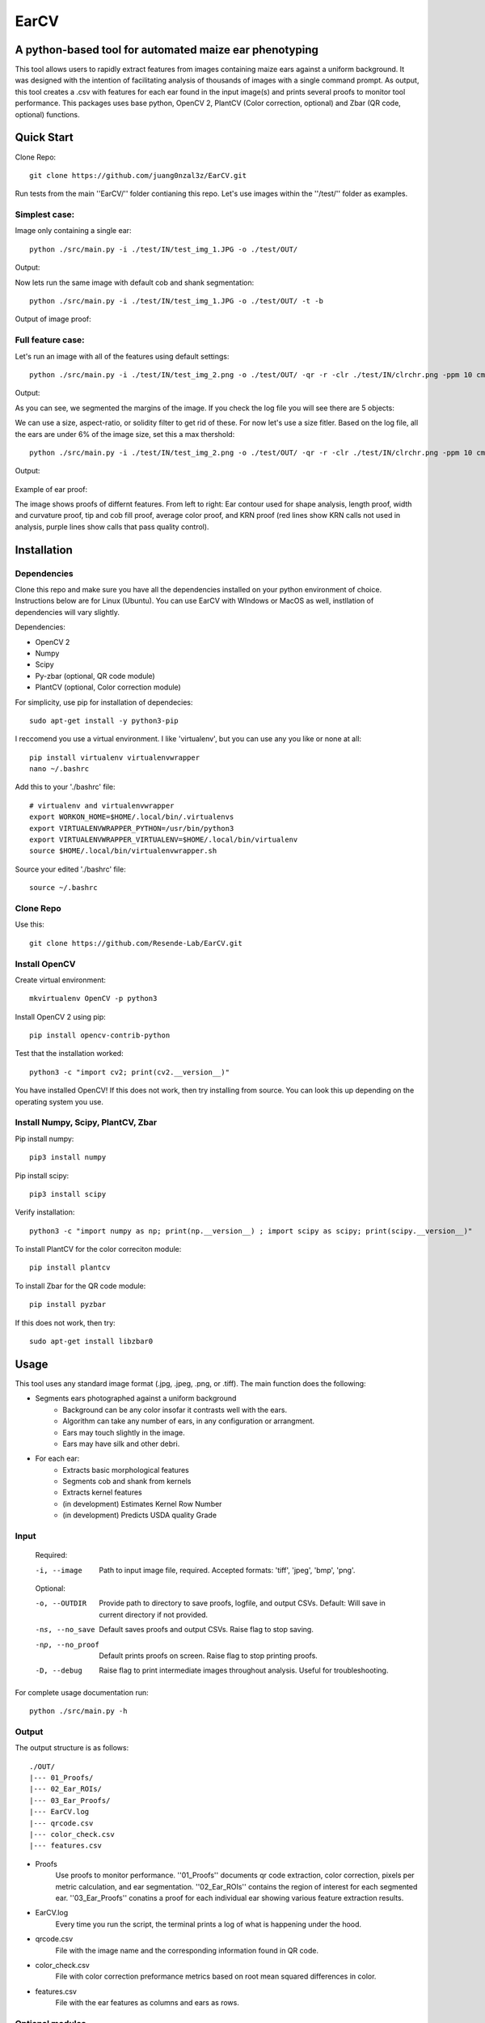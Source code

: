 .. highlight:: rst

=====
EarCV
=====

-------------------------------------------------------
A python-based tool for automated maize ear phenotyping
-------------------------------------------------------

This tool allows users to rapidly extract features from images containing maize ears against a uniform background. It was designed with the intention of facilitating analysis of thousands of images with a single command prompt. As output, this tool creates a .csv with features for each ear found in the input image(s) and prints several proofs to monitor tool performance. This packages uses base python, OpenCV 2, PlantCV (Color correction, optional) and Zbar (QR code, optional) functions. 

-----------
Quick Start
-----------

Clone Repo::

 git clone https://github.com/juang0nzal3z/EarCV.git

Run tests from the main ''EarCV/'' folder contianing this repo. Let's use images within the ''/test/'' folder as examples.

^^^^^^^^^^^^^^
Simplest case:
^^^^^^^^^^^^^^
Image only containing a single ear::

	python ./src/main.py -i ./test/IN/test_img_1.JPG -o ./test/OUT/

Output:

.. image:: ./test/OUT/01_Proofs/test_img_1_proof.png
	:height: 2944 px
	:width: 2949 px
	:scale: 1 %
	:alt: alternate text
	:align: right

.. image:: ./test/OUT/03_Ear_Proofs/test_img_1_ear_1_proof1.png
	:height: 100 px
	:width: 200 px
	:scale: 10 %
	:alt: alternate text
	:align: right


Now lets run the same image with default cob and shank segmentation::

	python ./src/main.py -i ./test/IN/test_img_1.JPG -o ./test/OUT/ -t -b

Output of image proof:

.. image:: ./test/OUT/03_Ear_Proofs/test_img_1_ear_1_proof2.png
	:height: 100px
	:width: 200 px
	:scale: 10 %
	:alt: alternate text
	:align: right

^^^^^^^^^^^^^^^^^^
Full feature case:
^^^^^^^^^^^^^^^^^^

Let's run an image with all of the features using default settings::

	python ./src/main.py -i ./test/IN/test_img_2.png -o ./test/OUT/ -qr -r -clr ./test/IN/clrchr.png -ppm 10 cm -t -b -krn

Output:

.. image:: ./test/OUT/01_Proofs/test_img_2_proof1.png
    :alt: alternate text

As you can see, we segmented the margins of the image. If you check the log file you will see there are 5 objects:

.. image:: ./test/OUT/log_screenshot.png
    :alt: alternate text

We can use a size, aspect-ratio, or solidity filter to get rid of these. For now let's use a size fitler. Based on the log file, all the ears are under 6% of the image size, set this a max thershold::

	python ./src/main.py -i ./test/IN/test_img_2.png -o ./test/OUT/ -qr -r -clr ./test/IN/clrchr.png -ppm 10 cm -t -b -size 1 6 -krn

Output:

	.. image:: ./test/OUT/01_Proofs/test_img_2_proof2.png
	    :alt: alternate text

Example of ear proof:

.. image:: ./test/OUT/03_Ear_Proofs/test_img_2_ear_2_proof.png
	:height: 100px
	:width: 200 px
	:scale: 10 %
	:alt: alternate text
	:align: right

The image shows proofs of differnt features. From left to right: Ear contour used for shape analysis, length proof, width and curvature proof, tip and cob fill proof, average color proof, and KRN proof (red lines show KRN calls not used in analysis, purple lines show calls that pass quality control).

------------
Installation
------------

^^^^^^^^^^^^
Dependencies
^^^^^^^^^^^^

Clone this repo and make sure you have all the dependencies installed on your python environment of choice. Instructions below are for Linux (Ubuntu). You can use EarCV with WIndows or MacOS as well, instllation of dependencies will vary slightly.

Dependencies:

* OpenCV 2
* Numpy
* Scipy
* Py-zbar (optional, QR code module)
* PlantCV (optional, Color correction module)

For simplicity, use pip for installation of dependecies::

	sudo apt-get install -y python3-pip

I reccomend you use a virtual environment. I like 'virtualenv', but you can use any you like or none at all::

	pip install virtualenv virtualenvwrapper
	nano ~/.bashrc

Add this to your './bashrc' file::

	# virtualenv and virtualenvwrapper
	export WORKON_HOME=$HOME/.local/bin/.virtualenvs
	export VIRTUALENVWRAPPER_PYTHON=/usr/bin/python3
	export VIRTUALENVWRAPPER_VIRTUALENV=$HOME/.local/bin/virtualenv
	source $HOME/.local/bin/virtualenvwrapper.sh

Source your edited './bashrc' file::

	source ~/.bashrc

^^^^^^^^^^
Clone Repo
^^^^^^^^^^
Use this::

	git clone https://github.com/Resende-Lab/EarCV.git

^^^^^^^^^^^^^^
Install OpenCV
^^^^^^^^^^^^^^

Create virtual environment::

	mkvirtualenv OpenCV -p python3

Install OpenCV 2 using pip::

	pip install opencv-contrib-python

Test that the installation worked::

	python3 -c "import cv2; print(cv2.__version__)"

You have installed OpenCV! If this does not work, then try installing from source. You can look this up depending on the operating system you use.

^^^^^^^^^^^^^^^^^^^^^^^^^^^^^^^^^^^
Install Numpy, Scipy, PlantCV, Zbar
^^^^^^^^^^^^^^^^^^^^^^^^^^^^^^^^^^^

Pip install numpy::

	pip3 install numpy

Pip install scipy::

	pip3 install scipy

Verify installation::

	python3 -c "import numpy as np; print(np.__version__) ; import scipy as scipy; print(scipy.__version__)"

To install PlantCV for the color correciton module::

	pip install plantcv

To install Zbar for the QR code module::

	pip install pyzbar

If this does not work, then try::

	sudo apt-get install libzbar0

-----
Usage
-----
This tool uses any standard image format (.jpg, .jpeg, .png, or .tiff). The main function does the following:

* Segments ears photographed against a uniform background
	- Background can be any color insofar it contrasts well with the ears.
	- Algorithm can take any number of ears, in any configuration or arrangment.
	- Ears may touch slightly in the image.
	- Ears may have silk and other debri.

* For each ear:
	- Extracts basic morphological features
	- Segments cob and shank from kernels
	- Extracts kernel features
	- (in development) Estimates Kernel Row Number
	- (in development) Predicts USDA quality Grade
 
^^^^^
Input
^^^^^

	Required:

	-i, --image      	   Path to input image file, required. Accepted formats: 'tiff', 'jpeg', 'bmp', 'png'.

	Optional:

	-o, --OUTDIR     	   Provide path to directory to save proofs, logfile, and output CSVs. Default: Will save in current directory if not provided.

	-ns, --no_save   	   Default saves proofs and output CSVs. Raise flag to stop saving.

	-np, --no_proof		   Default prints proofs on screen. Raise flag to stop printing proofs.

	-D, --debug     	   Raise flag to print intermediate images throughout analysis. Useful for troubleshooting.

For complete usage documentation run::

	python ./src/main.py -h

^^^^^^
Output
^^^^^^
The output structure is as follows::

	./OUT/
	|--- 01_Proofs/
	|--- 02_Ear_ROIs/
	|--- 03_Ear_Proofs/
	|--- EarCV.log
	|--- qrcode.csv
	|--- color_check.csv
	|--- features.csv

* Proofs
	Use proofs to monitor performance. ''01_Proofs'' documents qr code extraction, color correction, pixels per metric calculation, and ear segmentation. ''02_Ear_ROIs'' contains the region of interest for each segmented ear. ''03_Ear_Proofs'' conatins a proof for each individual ear showing various feature extraction results. 
* EarCV.log
	Every time you run the script, the terminal prints a log of what is happening under the hood.
* qrcode.csv
	File with the image name and the corresponding information found in QR code.
* color_check.csv
	File with color correction preformance metrics based on root mean squared differences in color.
* features.csv
	File with the ear features as columns and ears as rows.

^^^^^^^^^^^^^^^^
Optional modules
^^^^^^^^^^^^^^^^
* QR code extraction
	- Helps you keep track of who is what in what image in your experiment.
	- Scans image for QR code and returns found information.
* Color correction
	- Standizes colors across any number of images to make robust color comparisons.
	- Performs color correction on images using a color checker.
* Pixels per metric conversion
	- Want your morphemetric measurements in inches? centimeters?
	- Converts pixel measurements into any unit of length or area.
	- Calculates the pixels per metric using a solid color square in the input image of known dimensions.

^^^^^^^^^^^^^^^^^^^^
Output: Ear features
^^^^^^^^^^^^^^^^^^^^

Anytime you use this tool you will get the following features:

* Filename					
	Name of image file or QR code if qr code module turned on
* Ear Number				
	If image conatins multiple ears, each ear gets an ear number.
* Ear_Area					
	The area of the entire ear. 
* Ear_Box_Area				
	Area of the smallest bounding box containing the ear.
* Ear_Box_Length
	Length of the smallest bounding box containing the ear.
* Ear_Box_Width:
	Width of the smallest bounding box containing the ear.
* Max_Width:
	Width is measured 20 evenly-spaced slices along the length of the ear. Gives the widest part of the ear.
* perimeters:
	Perimeter of the ear contour
* Convexity:
	Ratio of ear perimeter over convex hull perimeter.
* Solidity:
	Ratio of ear area over the convex hull area.
* Convexity_polyDP:
	Ratio of smoothed ear perimeter over convex hull perimeter.
* Taper:
	Standard deviations of the 10 slices along the top half of the ear.
* Taper_Convexity:
	Ratio of perimeter over convex hull perimeter of the top half of the ear.
* Taper_Solidity:
	Ratio of area over the convex hull area of the top half of the ear.
* Taper_Convexity_polyDP:
	Ratio of smoother perimeter over convex hull perimeter of the top half of the ear.
* Widths_Sdev:
	Standard deviation of the width of 20 evenly-spaced slices along the length of the ear.
* Cents_Sdev:
	Standard deviation of the midpoint of 20 evenly-spaced slices along the length of the ear.
* Tip_Area:
	If cob segementation is turned on: Area of the cob tip. Excludes kernels
* Bottom_Area:
	If cob segementation is turned on: Area of the bottom of the ear. Excludes kernels.
* Krnl_Area:
	If cob segementation is turned on: Area of the kernel portion of the ear.
* Kernel_Length:
	If cob segementation is turned on: Length of the smallest bounding box containing the kenrnels.
* Krnl_Convexity:
	If cob segementation is turned on: Ratio of ear perimeter over convex hull perimeter containing the kenrnels.
* Tip_Fill:
	If cob segementation is turned on: Ratio of tip cob area over total ear area.
* Bottom_Fill:
	If cob segementation is turned on: Ratio of bottom cob area over total ear area.
* Krnl_Fill:
	If cob segementation is turned on: Ratio of kernel area over total ear area.
* Blue: 
	Pixel intensity value of entire ear. If cob segementation is turned on: Pixel intensity value of kernel.
* Red:
	Pixel intensity value of entire ear. If cob segementation is turned on: Pixel intensity value of kernel.
* Green: 
	Pixel intensity value of entire ear. If cob segementation is turned on: Pixel intensity value of kernel.
* Hue: 
	Pixel intensity value of entire ear. If cob segementation is turned on: Pixel intensity value of kernel.
* Sat: 	
	Pixel intensity value of entire ear. If cob segementation is turned on: Pixel intensity value of kernel.
* Vol: 
	Pixel intensity value of entire ear. If cob segementation is turned on: Pixel intensity value of kernel.
* Light: 
	Pixel intensity value of entire ear. If cob segementation is turned on: Pixel intensity value of kernel.
* A_chnnl:
	Pixel intensity value of entire ear. If cob segementation is turned on: Pixel intensity value of kernel.
* B_chnnl:
	Pixel intensity value of entire ear. If cob segementation is turned on: Pixel intensity value of kernel.


----------
Main Usage
----------

Full pipeline for automted maize ear phenotyping

main.py [-h] -i IMAGE [-o OUTDIR] [-ns] [-np] [-D] [-qr] [-r]
        [-qr_scan [Window size of x pixels by x pixels]
        [Amount of overlap 0 < x < 1]] [-clr COLOR_CHECKER]
        [-ppm [reference length]]
        [-filter [Min area as % of total image area]
        [Max Area as % of total image area] [Max Aspect Ratio]
        [Max Solidity]] [-clnup [Max area COV] [Max iterations]]
        [-slk [Min delta convexity change] [Max iterations]]
        [-t [Tip percent] [Contrast] [Threshold] [Close]]
        [-b [Bottom percent] [Contrast] [Threshold] [Close]]

  -h, --help            show this help message and exit
  -i IMAGE, --image IMAGE
                        Path to input image file (required)
  -o OUTDIR, --outdir OUTDIR
                        Provide directory to saves proofs, logfile, and output
                        CSVs. Default: Will save in current directory if not
                        provided.
  -ns, --no_save        Default saves proofs and output CSVs. Raise flag to
                        stop saving.
  -np, --no_proof       Default prints proofs on screen. Raise flag to stop
                        printing proofs.
  -D, --debug           Raise flag to print intermediate images throughout
                        analysis. Useful for troubleshooting.
  -qr, --qrcode         Raise flag to scan entire image for QR code.
  -r, --rename          Default renames images with found QRcode. Raise flag
                        to stop renaming images with found QRcode.
  -qr_scan [Window size of x pixels by x pixels] [Amount of overlap (0 < x < 1)], --qr_window_size_overlap [Window size of x pixels by x pixels] [Amount of overlap (0 < x < 1)]
                        Provide the size of window to scan through image for
                        QR code and the amount of overlap between sections(0 <
                        x < 1).
  -clr COLOR_CHECKER, --color_checker COLOR_CHECKER
                        Path to input image file with reference color
                        checker.
  -ppm [reference length], --pixelspermetric [reference length]
                        Calculate pixels per metric using either a color
                        checker or the largest uniform color square. Provide
                        reference length.
  -filter [Min area as % of total image area] [Max Area as % of total image area] [Max Aspect Ratio] [Max Solidity], --ear_filter [Min area as % of total image area] [Max Area as % of total image area] [Max Aspect Ratio] [Max Solidity]
                        Ear segmentation filter. Default: Min Area--1 percent,
                        Max Area--x percent, Max Aspect Ratio: x < 0.6, Max
                        Solidity: 0.98. Flag with three arguments to customize
                        ear filter.
  -clnup [Max area COV] [Max iterations], --ear_cleanup [Max area COV] [Max iterations]
                        Ear clean-up module. Default: Max Area Coefficient of
                        Variation threshold: 0.2, Max number of iterations:
                        10. Flag with two arguments to customize clean up
                        module.
  -slk [Min delta convexity change] [Max iterations], --silk_cleanup [Min delta convexity change] [Max iterations]
                        Silk decontamination module. Default: Min change in
                        covexity: 0.04, Max number of iterations: 10. Flag
                        with two arguments to customize silk clean up module
  -t [Tip percent] [Contrast] [Threshold] [Close], --tip [Tip percent] [Contrast] [Threshold] [Close]
                        Tip segmentation module. Tip percent, Contrast,
                        Threshold, Close. Flag with four arguments to
                        customize tip segmentation module. Turn of module by
                        providing '0' for all arguments
  -b [Bottom percent] [Contrast] [Threshold] [Close], --bottom [Bottom percent] [Contrast] [Threshold] [Close]
                        Bottom segmentation module. Bottom percent, Contrast,
                        Threshold, Close. Flag with four arguments to
                        customize tip segmentation module. Turn of module by
                        providing '0' for all arguments
------------------
QR code extraction
------------------

Scans image for QR code and extracts information using pyzbar's decode function.

* Parameters

	qr_img : array_like
		Valid file path to image to be scanned for QR code. Accepted formats: 'tiff', 'jpeg', 'bmp', 'png'.


	qr_window_size: float
		Optional. Dimension of square window size to scan over original image.

	overlap: float
		Optional. Amount of overlap between windows. Must be a decimal between 0 & 1. The higher the number the more overlap between windows and higher scanning resolution but longer analysis.

	debug: bool
		If true, print images.

* Returns

	QRcodeType
	QRcodeData
	QRcodeRect
	qr_count
	qr_proof

* References

	Thank you zbar! http://zbar.sourceforge.net/index.html

* Examples

	Example 1::

		python qr.py test_img_2.png None None False

	Example 2::

		python qr.py test_img_2.png 2000 0.01 True


----------------
Color correction
----------------
Corrects the color of an image that contains a color checker based on reference. This tool can optionally use any reference image of a color checker for color correction. You may use the provided reference in this package called 'clrchr.png'. Credit to: Nayanika Ghosh <https://github.com/juang0nzal3z/EarCV/tree/main/ColorHomography>

* Parameters

	filename : array_like
	    Valid file path to image to be color corrected. Accepted formats: 'tiff', 'jpeg', 'bmp', 'png'.

	reff_name: array-like
	    Valid file path to reference image to be used as ground truth for color correction. Accepted formats: 'tiff', 'jpeg', 'bmp', 'png'.

	debug: bool
	    If true, print output proof images.

* Returns

	tar_chk: 
	    Image: color checker mask from original image to to corrected
	corrected: 
	    Image: Image after color checker correction
	avg_tar_error: 
	    Int. RMS error of original color checker
	avg_trans_error:
	    Int. RMS error after color correction
	csv_field:
	    Vector of 26 values containing correction metrics to asses performance:
	    'Filename', 'Overall improvement', 'Square1', 'Square1', 'Square3', 'Square4', 'Square5', 'Square6',
	    'Square7', 'Square8', 'Square9', 'Square10', 'Square11', 'Square12', 'Square13', 'Square14',
	    'Square15', 'Square16', 'Square17', 'Square18', 'Square19', 'Square20', 'Square21', 'Square22', 'Square23', 'Square24'

* References

	.. [1] Algorithm based on: <https://homepages.inf.ed.ac.uk/rbf/PAPERS/hgcic16.pdf>

* Example::

	python ppm.py test_img_2.png 100

------------------------
Pixels per metric module
------------------------
This tool allows the user to convert any 1D or 2D measurements from pixels to a know unit by providing a reference in the image. The reference must be a solid color square known dimensions. (Optional) Any square within a color checker may be used.

* Parameters
	filename : array_like
	    Valid file path to image. Accepted formats: 'tiff', 'jpeg', 'bmp', 'png'.
	pixelspermetric: float
	    reference length of largest square in image in any lenght unit of interest.

* Returns
	PixelsPerMetric
	    Number of pixels per unit reference provided (centimeters, inches, etc.)
	ppm_proof
	    Image showing the largest square and its ppm conversion ratio

* References
	[1] Adrian Rosebrock, OpenCV, PyImageSearch, <https://www.pyimagesearch.com/>, accessed on 01 January 2020

* Examples::

	python colorcorrection.py test_img_2.png False